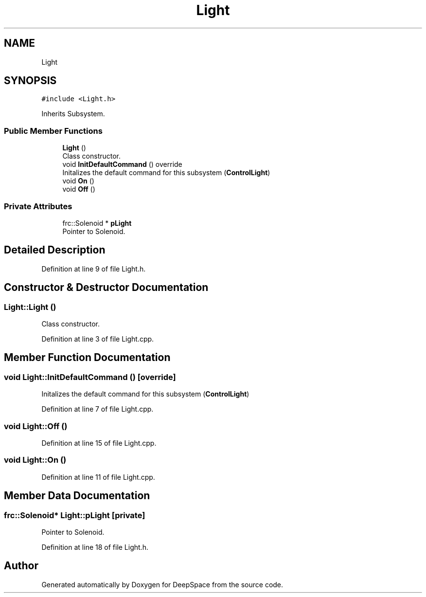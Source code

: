 .TH "Light" 3 "Tue Mar 12 2019" "Version 2019" "DeepSpace" \" -*- nroff -*-
.ad l
.nh
.SH NAME
Light
.SH SYNOPSIS
.br
.PP
.PP
\fC#include <Light\&.h>\fP
.PP
Inherits Subsystem\&.
.SS "Public Member Functions"

.in +1c
.ti -1c
.RI "\fBLight\fP ()"
.br
.RI "Class constructor\&. "
.ti -1c
.RI "void \fBInitDefaultCommand\fP () override"
.br
.RI "Initalizes the default command for this subsystem (\fBControlLight\fP) "
.ti -1c
.RI "void \fBOn\fP ()"
.br
.ti -1c
.RI "void \fBOff\fP ()"
.br
.in -1c
.SS "Private Attributes"

.in +1c
.ti -1c
.RI "frc::Solenoid * \fBpLight\fP"
.br
.RI "Pointer to Solenoid\&. "
.in -1c
.SH "Detailed Description"
.PP 
Definition at line 9 of file Light\&.h\&.
.SH "Constructor & Destructor Documentation"
.PP 
.SS "Light::Light ()"

.PP
Class constructor\&. 
.PP
Definition at line 3 of file Light\&.cpp\&.
.SH "Member Function Documentation"
.PP 
.SS "void Light::InitDefaultCommand ()\fC [override]\fP"

.PP
Initalizes the default command for this subsystem (\fBControlLight\fP) 
.PP
Definition at line 7 of file Light\&.cpp\&.
.SS "void Light::Off ()"

.PP
Definition at line 15 of file Light\&.cpp\&.
.SS "void Light::On ()"

.PP
Definition at line 11 of file Light\&.cpp\&.
.SH "Member Data Documentation"
.PP 
.SS "frc::Solenoid* Light::pLight\fC [private]\fP"

.PP
Pointer to Solenoid\&. 
.PP
Definition at line 18 of file Light\&.h\&.

.SH "Author"
.PP 
Generated automatically by Doxygen for DeepSpace from the source code\&.

